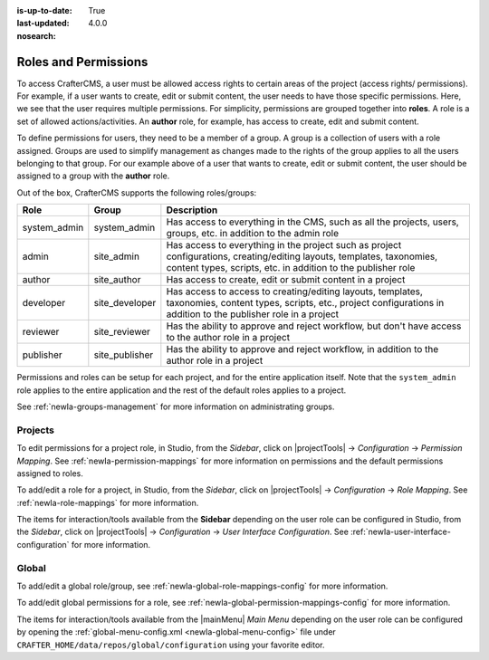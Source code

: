 :is-up-to-date: True
:last-updated: 4.0.0
:nosearch:

.. index:: Roles and Permissions

.. _newIa-roles-and-permissions:

=====================
Roles and Permissions
=====================

To access CrafterCMS, a user must be allowed access rights to certain areas of the project (access rights/ permissions).  For example, if a user wants to create, edit or submit content, the user needs to have those specific permissions.  Here, we see that the user requires multiple permissions.  For simplicity, permissions are grouped together into **roles**.  A role is a set of allowed actions/activities.  An **author** role, for example, has access to create, edit and submit content.

To define permissions for users, they need to be a member of a group.  A group is a collection of users with a role assigned.  Groups are used to simplify management as changes made to the rights of the group applies to all the users belonging to that group.  For our example above of a user that wants to create, edit or submit content, the user should be assigned to a group with the **author** role.

Out of the box, CrafterCMS supports the following roles/groups:

============== ================= =========================================================
Role           Group             Description
============== ================= =========================================================
system_admin   system_admin      Has access to everything in the CMS, such as all the projects, users, groups, etc. in addition to the admin role
admin          site_admin        Has access to everything in the project such as project configurations, creating/editing layouts, templates, taxonomies, content types, scripts, etc. in addition to the publisher role
author         site_author       Has access to create, edit or submit content in a project
developer      site_developer    Has access to access to creating/editing layouts, templates, taxonomies, content types, scripts, etc., project configurations in addition to the publisher role in a project
reviewer       site_reviewer     Has the ability to approve and reject workflow, but don't have access to the author role in a project
publisher      site_publisher    Has the ability to approve and reject workflow, in addition to the author role in a project
============== ================= =========================================================

Permissions and roles can be setup for each project, and for the entire application itself.  Note that the ``system_admin`` role applies to the entire application and the rest of the default roles applies to a project.

See :ref:`newIa-groups-management` for more information on administrating groups.

--------
Projects
--------

To edit permissions for a project role, in Studio, from the *Sidebar*, click on |projectTools| -> *Configuration* -> *Permission Mapping*.  See :ref:`newIa-permission-mappings` for more information on permissions and the default permissions assigned to roles.

To add/edit a role for a project, in Studio, from the *Sidebar*, click on |projectTools| -> *Configuration* -> *Role Mapping*. See :ref:`newIa-role-mappings` for more information.

The items for interaction/tools available from the **Sidebar** depending on the user role can be configured in Studio, from the *Sidebar*, click on |projectTools| -> *Configuration* -> *User Interface Configuration*. See :ref:`newIa-user-interface-configuration` for more information.

------
Global
------

To add/edit a global role/group, see :ref:`newIa-global-role-mappings-config` for more information.

To add/edit global permissions for a role, see :ref:`newIa-global-permission-mappings-config` for more information.

The items for interaction/tools available from the |mainMenu| *Main Menu* depending on the user role can be configured by opening the :ref:`global-menu-config.xml <newIa-global-menu-config>` file under ``CRAFTER_HOME/data/repos/global/configuration`` using your favorite editor.


